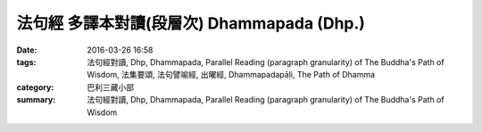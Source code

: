 法句經 多譯本對讀(段層次) Dhammapada (Dhp.)
###################################################################

:date: 2016-03-26 16:58
:tags: 法句經對讀, Dhp, Dhammapada, Parallel Reading (paragraph granularity) of The Buddha's Path of Wisdom, 法集要頌, 法句譬喻經, 出曜經, Dhammapadapāḷi, The Path of Dhamma
:category: 巴利三藏小部
:summary: 法句經對讀, Dhp, Dhammapada, Parallel Reading (paragraph granularity) of The Buddha's Path of Wisdom


